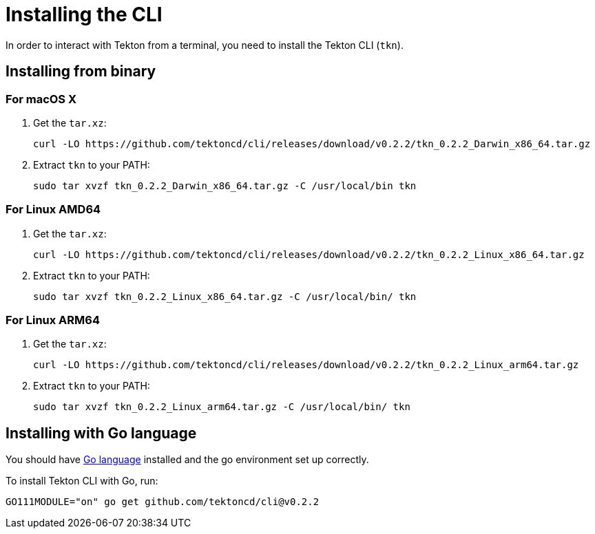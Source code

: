 [id='installing-cli_{context}']
= Installing the CLI

In order to interact with Tekton from a terminal, you need to install the Tekton CLI (`tkn`).

== Installing from binary

=== For macOS X

. Get the `tar.xz`:
+
----
curl -LO https://github.com/tektoncd/cli/releases/download/v0.2.2/tkn_0.2.2_Darwin_x86_64.tar.gz
----

. Extract `tkn` to your PATH:
+
----
sudo tar xvzf tkn_0.2.2_Darwin_x86_64.tar.gz -C /usr/local/bin tkn
----

=== For Linux AMD64

. Get the `tar.xz`:
+
----
curl -LO https://github.com/tektoncd/cli/releases/download/v0.2.2/tkn_0.2.2_Linux_x86_64.tar.gz
----

. Extract `tkn` to your PATH:
+
----
sudo tar xvzf tkn_0.2.2_Linux_x86_64.tar.gz -C /usr/local/bin/ tkn
----

=== For Linux ARM64

. Get the `tar.xz`:
+
----
curl -LO https://github.com/tektoncd/cli/releases/download/v0.2.2/tkn_0.2.2_Linux_arm64.tar.gz
----

. Extract `tkn` to your PATH:
+
----
sudo tar xvzf tkn_0.2.2_Linux_arm64.tar.gz -C /usr/local/bin/ tkn
----

== Installing with Go language
You should have link:https://golang.org/doc/install[Go language] installed and the go environment set up correctly.

To install Tekton CLI with Go, run:

----
GO111MODULE="on" go get github.com/tektoncd/cli@v0.2.2
----
